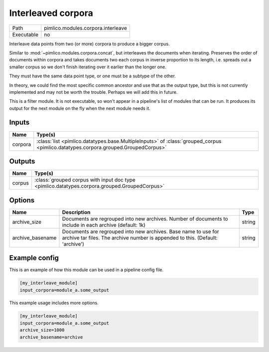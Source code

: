 Interleaved corpora
~~~~~~~~~~~~~~~~~~~

.. py:module:: pimlico.modules.corpora.interleave

+------------+------------------------------------+
| Path       | pimlico.modules.corpora.interleave |
+------------+------------------------------------+
| Executable | no                                 |
+------------+------------------------------------+

Interleave data points from two (or more) corpora to produce a bigger corpus.

Similar to :mod:`~pimlico.modules.corpora.concat`, but interleaves the documents
when iterating. Preserves the order of documents within corpora and takes
documents two each corpus in inverse proportion to its length, i.e. spreads
out a smaller corpus so we don't finish iterating over it earlier than
the longer one.

They must have the same data point type, or one must be a subtype of the other.

In theory, we could find the most specific common ancestor and use that as the output type, but this is
not currently implemented and may not be worth the trouble. Perhaps we will add this in future.


This is a filter module. It is not executable, so won't appear in a pipeline's list of modules that can be run. It produces its output for the next module on the fly when the next module needs it.

Inputs
======

+---------+------------------------------------------------------------------------------------------------------------------------------------+
| Name    | Type(s)                                                                                                                            |
+=========+====================================================================================================================================+
| corpora | :class:`list <pimlico.datatypes.base.MultipleInputs>` of :class:`grouped_corpus <pimlico.datatypes.corpora.grouped.GroupedCorpus>` |
+---------+------------------------------------------------------------------------------------------------------------------------------------+

Outputs
=======

+--------+-----------------------------------------------------------------------------------------------+
| Name   | Type(s)                                                                                       |
+========+===============================================================================================+
| corpus | :class:`grouped corpus with input doc type <pimlico.datatypes.corpora.grouped.GroupedCorpus>` |
+--------+-----------------------------------------------------------------------------------------------+

Options
=======

+------------------+-------------------------------------------------------------------------------------------------------------------------------------------------+--------+
| Name             | Description                                                                                                                                     | Type   |
+==================+=================================================================================================================================================+========+
| archive_size     | Documents are regrouped into new archives. Number of documents to include in each archive (default: 1k)                                         | string |
+------------------+-------------------------------------------------------------------------------------------------------------------------------------------------+--------+
| archive_basename | Documents are regrouped into new archives. Base name to use for archive tar files. The archive number is appended to this. (Default: 'archive') | string |
+------------------+-------------------------------------------------------------------------------------------------------------------------------------------------+--------+

Example config
==============

This is an example of how this module can be used in a pipeline config file.

.. code-block:: ini
   
   [my_interleave_module]
   input_corpora=module_a.some_output
   

This example usage includes more options.

.. code-block:: ini
   
   [my_interleave_module]
   input_corpora=module_a.some_output
   archive_size=1000
   archive_basename=archive

